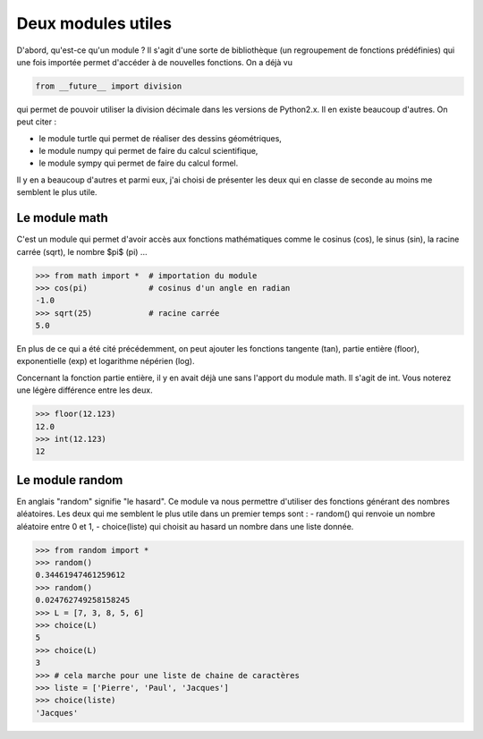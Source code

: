 .. meta::
    :description: des modules Python utiles au lycée
    :keywords: python, algorithmique, programmation, langage, lycée, modules, random, math

*******************
Deux modules utiles
*******************

D'abord, qu'est-ce qu'un module ? Il s'agit d'une sorte de bibliothèque (un regroupement de fonctions prédéfinies) qui une fois importée permet d'accéder à de nouvelles fonctions. On a déjà vu

.. sourcecode:: python

    from __future__ import division

qui permet de pouvoir utiliser la division décimale dans les versions de Python2.x. Il en existe beaucoup d'autres. On peut citer :

- le module turtle qui permet de réaliser des dessins géométriques,
- le module numpy qui permet de faire du calcul scientifique,
- le module sympy qui permet de faire du calcul formel.

Il y en a beaucoup d'autres et parmi eux, j'ai choisi de présenter les deux qui en classe de seconde au moins me semblent le plus utile.

Le module math
==============

C'est un module qui permet d'avoir accès aux fonctions mathématiques comme le cosinus (cos), le sinus (sin), la racine carrée (sqrt), le nombre $\pi$ (pi) ...

.. sourcecode:: python

    >>> from math import *  # importation du module
    >>> cos(pi)             # cosinus d'un angle en radian
    -1.0
    >>> sqrt(25)            # racine carrée
    5.0

En plus de ce qui a été cité précédemment, on peut ajouter les fonctions tangente (tan), partie entière (floor), exponentielle (exp) et logarithme népérien (log).

Concernant la fonction partie entière, il y en avait déjà une sans l'apport du module math. Il s'agit de int. Vous noterez une légère différence entre les deux.

.. sourcecode:: python

    >>> floor(12.123)
    12.0
    >>> int(12.123)
    12


Le module random
================

En anglais "random" signifie "le hasard". Ce module va nous permettre d'utiliser des fonctions générant des nombres aléatoires. Les deux qui me semblent le plus utile dans un premier temps sont :
- random() qui renvoie un nombre aléatoire entre 0 et 1,
- choice(liste) qui choisit au hasard un nombre dans une liste donnée.

.. sourcecode:: python

    >>> from random import *
    >>> random()
    0.34461947461259612
    >>> random()
    0.024762749258158245
    >>> L = [7, 3, 8, 5, 6]
    >>> choice(L)
    5
    >>> choice(L)
    3
    >>> # cela marche pour une liste de chaine de caractères
    >>> liste = ['Pierre', 'Paul', 'Jacques']
    >>> choice(liste)
    'Jacques'

